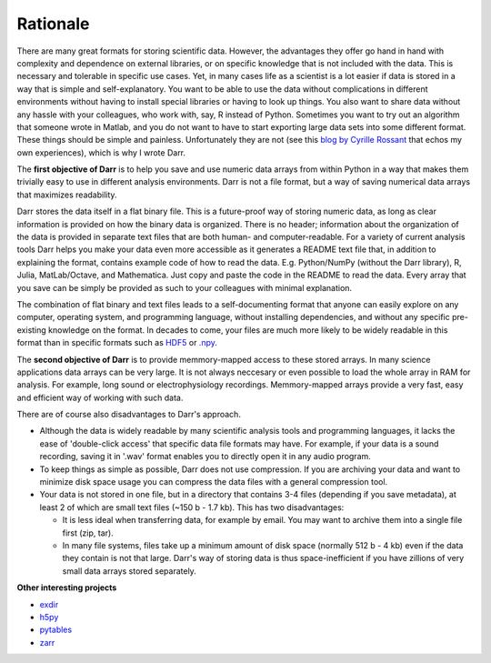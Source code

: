 Rationale
=========

There are many great formats for storing scientific data. However, the
advantages they offer go hand in hand with complexity and dependence on
external libraries, or on specific knowledge that is not included with the
data. This is necessary and tolerable in specific use cases. Yet, in many
cases life as a scientist is a lot easier if data is stored in a way that is
simple and self-explanatory. You want to be able to use the data without
complications in different environments without having to install special
libraries or having to look up things. You also want to share data without
any hassle with your colleagues, who work with, say, R instead of Python.
Sometimes you want to try out an algorithm that someone wrote in Matlab,
and you do not want to have to start exporting large data sets into some
different format. These things should be simple and painless. Unfortunately
they are not (see this `blog by Cyrille Rossant <http://cyrille.rossant
.net/moving-away-hdf5/>`__ that echos my own experiences), which is why I
wrote Darr.

The **first objective of Darr** is to help you save and use numeric data
arrays from within Python in a way that makes them trivially easy to use in
different analysis environments. Darr is not a file format, but a way of saving
numerical data arrays that maximizes readability.

Darr stores the data itself in a flat binary file. This is a future-proof
way of storing numeric data, as long as clear information is provided on how
the binary data is organized. There is no header; information about the
organization of the data is provided in separate text files that are both
human- and computer-readable. For a variety of current analysis tools Darr
helps you make your data even more accessible as it generates a README text
file that, in addition to explaining the format, contains example code of how
to read the data. E.g. Python/NumPy (without the Darr library), R, Julia,
MatLab/Octave, and Mathematica. Just copy and paste the code in the README to
read the data. Every array that you save can be simply be provided as such to
your colleagues with minimal explanation.

The combination of flat binary and text files leads to a
self-documenting format that anyone can easily explore on any computer,
operating system, and programming language, without installing
dependencies, and without any specific pre-existing knowledge on the
format. In decades to come, your files are much more likely to be
widely readable in this format than in specific formats such as
`HDF5 <https://www.hdfgroup.org/>`__ or
`.npy <https://docs.scipy.org/doc/numpy-dev/neps/npy-format.html>`__.

The **second objective of Darr** is to provide memmory-mapped access to these
stored arrays. In many science applications data arrays can be very large.
It is not always neccesary or even possible to load the whole array in RAM for
analysis. For example, long sound or electrophysiology recordings.
Memmory-mapped arrays provide a very fast, easy and efficient way of working
with such data.

There are of course also disadvantages to Darr's approach.

-  Although the data is widely readable by many scientific analysis
   tools and programming languages, it lacks the ease of 'double-click
   access' that specific data file formats may have. For example, if
   your data is a sound recording, saving it in '.wav' format enables
   you to directly open it in any audio program.
-  To keep things as simple as possible, Darr does not use
   compression. If you are archiving your data and want to minimize disk
   space usage you can compress the data files with a general compression
   tool.
-  Your data is not stored in one file, but in a directory that contains
   3-4 files (depending if you save metadata), at least 2 of which are
   small text files (~150 b - 1.7 kb). This has two disadvantages:

   -  It is less ideal when transferring data, for example by email. You
      may want to archive them into a single file first (zip, tar).
   -  In many file systems, files take up a minimum amount of disk space
      (normally 512 b - 4 kb) even if the data they contain is not that
      large. Darr's way of storing data is thus space-inefficient if
      you have zillions of very small data arrays stored separately.

**Other interesting projects**

-  `exdir <https://github.com/CINPLA/exdir/>`__
-  `h5py <https://github.com/h5py/h5py>`__
-  `pytables <https://github.com/PyTables/PyTables>`__
-  `zarr <https://github.com/zarr-developers/zarr>`__
